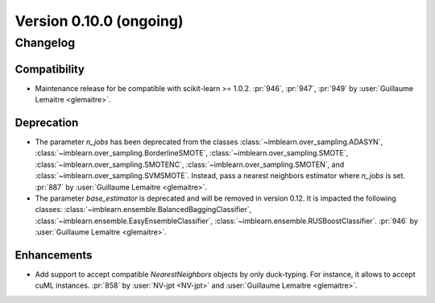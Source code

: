 .. _changes_0_10:

Version 0.10.0 (ongoing)
========================

Changelog
---------

Compatibility
.............

- Maintenance release for be compatible with scikit-learn >= 1.0.2.
  :pr:`946`, :pr:`947`, :pr:`949` by :user:`Guillaume Lemaitre <glemaitre>`.

Deprecation
...........

- The parameter `n_jobs` has been deprecated from the classes
  :class:`~imblearn.over_sampling.ADASYN`,
  :class:`~imblearn.over_sampling.BorderlineSMOTE`,
  :class:`~imblearn.over_sampling.SMOTE`,
  :class:`~imblearn.over_sampling.SMOTENC`,
  :class:`~imblearn.over_sampling.SMOTEN`, and
  :class:`~imblearn.over_sampling.SVMSMOTE`. Instead, pass a nearest neighbors
  estimator where `n_jobs` is set.
  :pr:`887` by :user:`Guillaume Lemaitre <glemaitre>`.

- The parameter `base_estimator` is deprecated and will be removed in version
  0.12. It is impacted the following classes:
  :class:`~imblearn.ensemble.BalancedBaggingClassifier`,
  :class:`~imblearn.ensemble.EasyEnsembleClassifier`,
  :class:`~imblearn.ensemble.RUSBoostClassifier`.
  :pr:`946` by :user:`Guillaume Lemaitre <glemaitre>`.


Enhancements
............

- Add support to accept compatible `NearestNeighbors` objects by only
  duck-typing. For instance, it allows to accept cuML instances.
  :pr:`858` by :user:`NV-jpt <NV-jpt>` and
  :user:`Guillaume Lemaitre <glemaitre>`.
